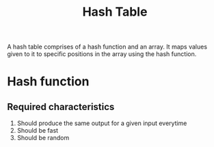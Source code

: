 :PROPERTIES:
:ID:       f4867445-681f-4a04-a1b5-70b160dedf69
:END:
#+title: Hash Table
#+filetags: :CONCEPT:CS:

A hash table comprises of a hash function and an array. It maps values given to it to specific positions in the array using the hash function.

* Hash function
** Required characteristics
1. Should produce the same output for a given input everytime
2. Should be fast
3. Should be random
